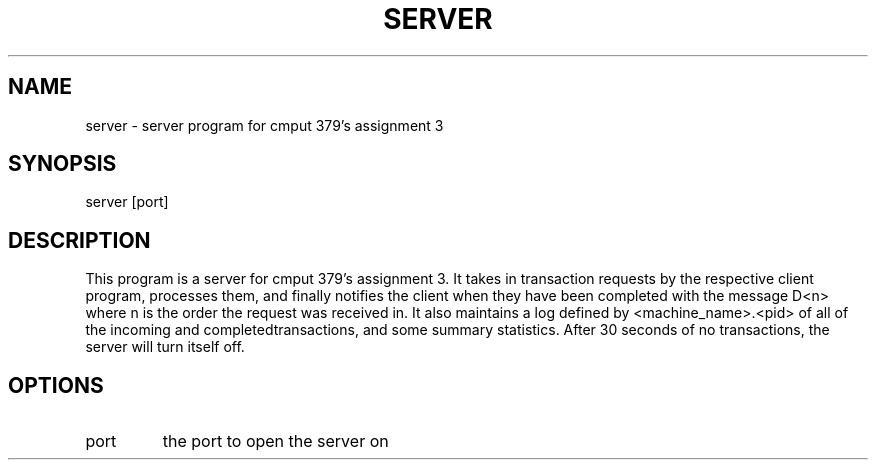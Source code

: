 .TH SERVER "13 November 21"
.SH NAME
server - server program for cmput 379's assignment 3
.SH SYNOPSIS
server [port]
.SH DESCRIPTION
This program is a server for cmput 379's assignment 3. It takes in transaction requests by the respective client program, processes them,
and finally notifies the client when they have been completed with the message D<n> where n is the order the request was received in. 
It also maintains a log defined by <machine_name>.<pid> of all of the incoming and completedtransactions, and some summary statistics. 
After 30 seconds of no transactions, the server will turn itself off.
.SH OPTIONS
.TP
port
the port to open the server on
